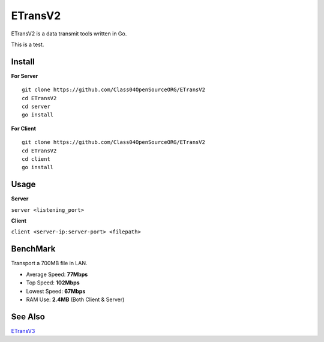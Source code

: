 ETransV2
==============

.. image:: https://goreportcard.com/badge/github.com/Class04OpenSourceORG/ETransV2
   :target: https://goreportcard.com/report/github.com/Class04OpenSourceORG/ETransV2

ETransV2 is a data transmit tools written in Go.

This is a test.

.. image:: https://github.com/Class04OpenSourceORG/ETransV2/blob/master/t.png

Install
--------------

**For Server** ::

  git clone https://github.com/Class04OpenSourceORG/ETransV2
  cd ETransV2
  cd server
  go install

**For Client** ::

  git clone https://github.com/Class04OpenSourceORG/ETransV2
  cd ETransV2
  cd client
  go install
  
Usage
--------------

**Server**

``server <listening_port>``

**Client**

``client <server-ip:server-port> <filepath>``

BenchMark
--------------

Transport a 700MB file in LAN.

* Average Speed: **77Mbps**
* Top Speed: **102Mbps**
* Lowest Speed: **67Mbps**
* RAM Use: **2.4MB** (Both Client & Server)

See Also
--------------

`ETransV3 <https://github.com/Class04OpenSourceORG/ETransV3>`_
